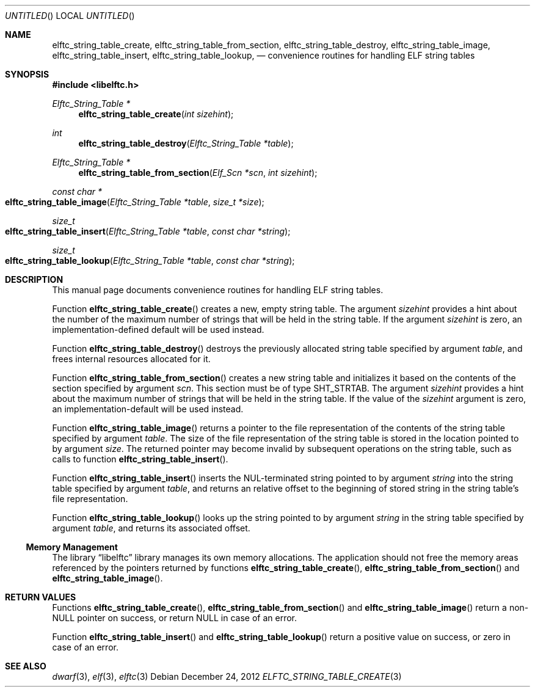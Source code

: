 .\" Copyright (c) 2012 Joseph Koshy.  All rights reserved.
.\"
.\" Redistribution and use in source and binary forms, with or without
.\" modification, are permitted provided that the following conditions
.\" are met:
.\" 1. Redistributions of source code must retain the above copyright
.\"    notice, this list of conditions and the following disclaimer.
.\" 2. Redistributions in binary form must reproduce the above copyright
.\"    notice, this list of conditions and the following disclaimer in the
.\"    documentation and/or other materials provided with the distribution.
.\"
.\" This software is provided by Joseph Koshy ``as is'' and
.\" any express or implied warranties, including, but not limited to, the
.\" implied warranties of merchantability and fitness for a particular purpose
.\" are disclaimed.  in no event shall Joseph Koshy be liable
.\" for any direct, indirect, incidental, special, exemplary, or consequential
.\" damages (including, but not limited to, procurement of substitute goods
.\" or services; loss of use, data, or profits; or business interruption)
.\" however caused and on any theory of liability, whether in contract, strict
.\" liability, or tort (including negligence or otherwise) arising in any way
.\" out of the use of this software, even if advised of the possibility of
.\" such damage.
.\"
.\" $Id$
.\"
.Dd December 24, 2012
.Os
.Dt ELFTC_STRING_TABLE_CREATE 3
.Sh NAME
.Nm elftc_string_table_create ,
.Nm elftc_string_table_from_section ,
.Nm elftc_string_table_destroy ,
.Nm elftc_string_table_image ,
.Nm elftc_string_table_insert ,
.Nm elftc_string_table_lookup ,
.Nd convenience routines for handling ELF string tables
.Sh SYNOPSIS
.In libelftc.h
.Ft "Elftc_String_Table *"
.Fn elftc_string_table_create "int sizehint"
.Ft int
.Fn elftc_string_table_destroy "Elftc_String_Table *table"
.Ft "Elftc_String_Table *"
.Fn elftc_string_table_from_section "Elf_Scn *scn" "int sizehint"
.Ft "const char *"
.Fo elftc_string_table_image
.Fa "Elftc_String_Table *table"
.Fa "size_t *size"
.Fc
.Ft size_t
.Fo elftc_string_table_insert
.Fa "Elftc_String_Table *table"
.Fa "const char *string"
.Fc
.Ft size_t
.Fo elftc_string_table_lookup
.Fa "Elftc_String_Table *table"
.Fa "const char *string"
.Fc
.Sh DESCRIPTION
This manual page documents convenience routines for handling ELF
string tables.
.Pp
Function
.Fn elftc_string_table_create
creates a new, empty string table.
The argument
.Ar sizehint
provides a hint about the number of the maximum number of strings that
will be held in the string table.
If the argument
.Ar sizehint
is zero, an implementation-defined default will be used instead.
.Pp
Function
.Fn elftc_string_table_destroy
destroys the previously allocated string table specified by
argument
.Ar table ,
and frees internal resources allocated for it.
.Pp
Function
.Fn elftc_string_table_from_section
creates a new string table and initializes it based on the
contents of the section specified by argument
.Ar scn .
This section must be of type
.Dv SHT_STRTAB .
The argument
.Ar sizehint
provides a hint about the maximum number of strings that will be held
in the string table.
If the value of the
.Ar sizehint
argument is zero, an implementation-default will be used instead.
.Pp
Function
.Fn elftc_string_table_image
returns a pointer to the file representation of the contents
of the string table specified by argument
.Ar table .
The size of the file representation of the string table is stored
in the location pointed to by argument
.Ar size .
The returned pointer may become invalid by subsequent operations on
the string table, such as calls to function
.Fn elftc_string_table_insert .
.Pp
Function
.Fn elftc_string_table_insert
inserts the NUL-terminated string pointed to by argument
.Ar string
into the string table specified by argument
.Ar table ,
and returns an relative offset to the beginning of stored string in
the string table's file representation.
.Pp
Function
.Fn elftc_string_table_lookup
looks up the string pointed to by argument
.Ar string
in the string table specified by argument
.Ar table ,
and returns its associated offset.
.Ss Memory Management
The
.Lb libelftc
library manages its own memory allocations.
The application should not free the memory areas referenced by the
pointers returned by functions
.Fn elftc_string_table_create ,
.Fn elftc_string_table_from_section
and
.Fn elftc_string_table_image .
.Sh RETURN VALUES
Functions
.Fn elftc_string_table_create ,
.Fn elftc_string_table_from_section
and
.Fn elftc_string_table_image
return a non-NULL pointer on success, or return NULL in case of an
error.
.Pp
Function
.Fn elftc_string_table_insert
and
.Fn elftc_string_table_lookup
return a positive value on success, or zero in case of an error.
.Sh SEE ALSO
.Xr dwarf 3 ,
.Xr elf 3 ,
.Xr elftc 3
